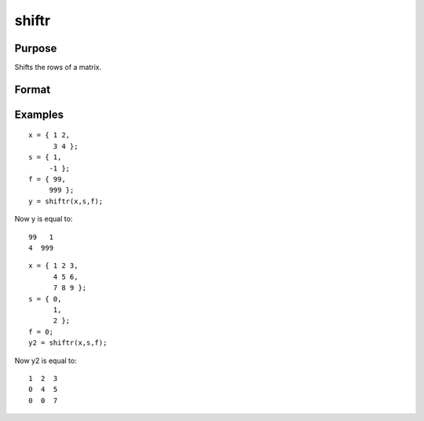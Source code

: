 
shiftr
==============================================

Purpose
----------------
Shifts the rows of a matrix.

Format
----------------
.. function:: shiftr(x,  s,  f)

    :param x: NxK matrix to be shifted.
    :type x: TODO

    :param s: scalar or Nx1 vector specifying the amount of
        shift.
    :type s: TODO

    :param f: scalar or Nx1 vector specifying the value to fill in.
    :type f: TODO

    :returns: y (*TODO*), NxK shifted matrix.

Examples
----------------

::

    x = { 1 2,
          3 4 };
    s = { 1,
         -1 };
    f = { 99,
         999 };
    y = shiftr(x,s,f);

Now y is equal to:

::

    99   1
    4  999

::

    x = { 1 2 3,
          4 5 6,
          7 8 9 };
    s = { 0,
          1,
          2 };
    f = 0;
    y2 = shiftr(x,s,f);

Now y2 is equal to:

::

    1  2  3
    0  4  5
    0  0  7

.. seealso:: Functions :func:`rotater`
